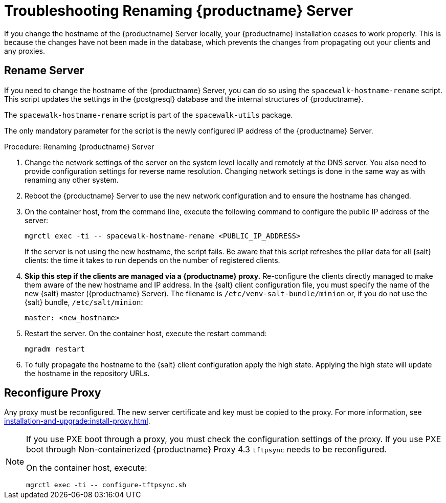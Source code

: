 [[tshoot-hostname-rename]]
= Troubleshooting Renaming {productname} Server

////
PUT THIS COMMENT AT THE TOP OF TROUBLESHOOTING SECTIONS

Troubleshooting format:

One sentence each:
Cause: What created the problem?
Consequence: What does the user see when this happens?
Fix: What can the user do to fix this problem?
Result: What happens after the user has completed the fix?

If more detailed instructions are required, put them in a "Resolving" procedure:
.Procedure: Resolving Widget Wobbles
. First step
. Another step
. Last step
////

////
Showing my working. --LKB 2020-06-22

Cause: Renaming the hostname
Consequence: Changes not picked up by db, clients and proxies
Fix: Use the [command]``spacewalk-hostname-rename`` script to update the settings in the PostgreSQL database and the internal structures of {productname}.
Result: Renaming is successfully propagated
////

If you change the hostname of the {productname} Server locally, your {productname} installation ceases to work properly.
This is because the changes have not been made in the database, which prevents the changes from propagating out your clients and any proxies.



== Rename Server

If you need to change the hostname of the {productname} Server, you can do so using the [command]``spacewalk-hostname-rename`` script.
This script updates the settings in the {postgresql} database and the internal structures of {productname}.

The [command]``spacewalk-hostname-rename`` script is part of the [package]``spacewalk-utils`` package.

The only mandatory parameter for the script is the newly configured IP address of the {productname} Server.



.Procedure: Renaming {productname} Server
. Change the network settings of the server on the system level locally and remotely at the DNS server.
    You also need to provide configuration settings for reverse name resolution.
    Changing network settings is done in the same way as with renaming any other system.
. Reboot the {productname} Server to use the new network configuration and to ensure the hostname has changed.
. On the container host, from the command line, execute the following command to configure the public IP address of the server:
+
----
mgrctl exec -ti -- spacewalk-hostname-rename <PUBLIC_IP_ADDRESS>
----
+
If the server is not using the new hostname, the script fails.
  Be aware that this script refreshes the pillar data for all {salt} clients: the time it takes to run depends on the number of registered clients.
. *Skip this step if the clients are managed via a {productname} proxy.*
  Re-configure the clients directly managed to make them aware of the new hostname and IP address.
  In the {salt} client configuration file, you must specify the name of the new {salt} master ({productname} Server).
  The filename is [path]``/etc/venv-salt-bundle/minion`` or, if you do not use the {salt} bundle, [path]``/etc/salt/minion``:
+
----
master: <new_hostname>
----

. Restart the server.
  On the container host, execute the restart command:
+
----
mgradm restart
----

. To fully propagate the hostname to the {salt} client configuration apply the high state.
  Applying the high state will update the hostname in the repository URLs.



== Reconfigure Proxy

Any proxy must be reconfigured.
The new server certificate and key must be copied to the proxy.
For more information, see xref:installation-and-upgrade:install-proxy.adoc[].


[NOTE]
====
If you use PXE boot through a proxy, you must check the configuration settings of the proxy.
If you use PXE boot through Non-containerized {productname} Proxy 4.3 [systemitem]``tftpsync`` needs to be reconfigured.

On the container host, execute:
----
mgrctl exec -ti -- configure-tftpsync.sh
----
====
